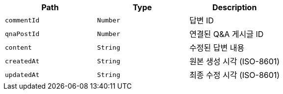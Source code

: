 |===
|Path|Type|Description

|`+commentId+`
|`+Number+`
|답변 ID

|`+qnaPostId+`
|`+Number+`
|연결된 Q&A 게시글 ID

|`+content+`
|`+String+`
|수정된 답변 내용

|`+createdAt+`
|`+String+`
|원본 생성 시각 (ISO-8601)

|`+updatedAt+`
|`+String+`
|최종 수정 시각 (ISO-8601)

|===